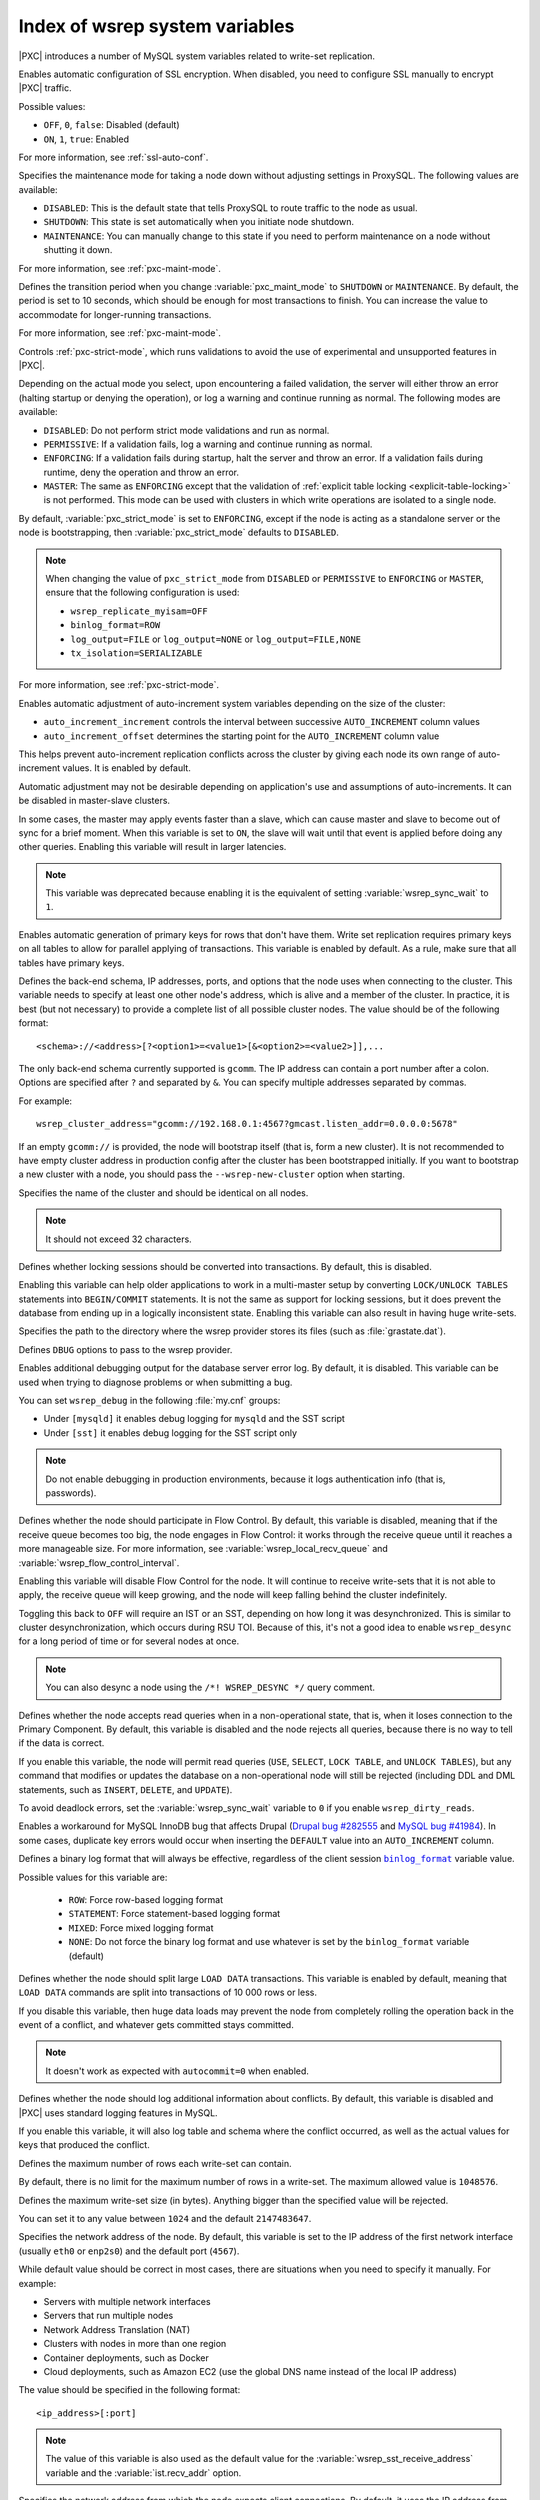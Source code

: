 .. _wsrep_system_index:

===============================
Index of wsrep system variables
===============================

|PXC| introduces a number of MySQL system variables
related to write-set replication.

.. variable:: pxc_encrypt_cluster_traffic

   :version 5.7.16: Variable introduced
   :cli: ``--pxc-encrypt-cluster-traffic``
   :conf: Yes
   :scope: Global
   :dyn: No
   :default: ``OFF``

Enables automatic configuration of SSL encryption.
When disabled, you need to configure SSL manually to encrypt |PXC| traffic.

Possible values:

* ``OFF``, ``0``, ``false``: Disabled (default)

* ``ON``, ``1``, ``true``: Enabled

For more information, see :ref:`ssl-auto-conf`.

.. variable:: pxc_maint_mode

   :version 5.7.16: Variable introduced
   :cli: ``--pxc-maint-mode``
   :conf: Yes
   :scope: Global
   :dyn: Yes
   :default: ``DISABLED``

Specifies the maintenance mode for taking a node down
without adjusting settings in ProxySQL.
The following values are available:

* ``DISABLED``: This is the default state
  that tells ProxySQL to route traffic to the node as usual.

* ``SHUTDOWN``: This state is set automatically
  when you initiate node shutdown.

* ``MAINTENANCE``: You can manually change to this state
  if you need to perform maintenance on a node without shutting it down.

For more information, see :ref:`pxc-maint-mode`.

.. variable:: pxc_maint_transition_period

   :version 5.7.16: Variable introduced
   :cli: ``--pxc-maint-transition-period``
   :conf: Yes
   :scope: Global
   :dyn: Yes
   :default: ``10`` (ten seconds)

Defines the transition period
when you change :variable:`pxc_maint_mode` to ``SHUTDOWN`` or ``MAINTENANCE``.
By default, the period is set to 10 seconds,
which should be enough for most transactions to finish.
You can increase the value to accommodate for longer-running transactions.

For more information, see :ref:`pxc-maint-mode`.

.. variable:: pxc_strict_mode

   :version 5.7: Variable introduced
   :cli: ``--pxc-strict-mode``
   :conf: Yes
   :scope: Global
   :dyn: Yes
   :default: ``ENFORCING`` or ``DISABLED``

Controls :ref:`pxc-strict-mode`, which runs validations
to avoid the use of experimental and unsupported features in |PXC|.

Depending on the actual mode you select,
upon encountering a failed validation,
the server will either throw an error
(halting startup or denying the operation),
or log a warning and continue running as normal.
The following modes are available:

* ``DISABLED``: Do not perform strict mode validations
  and run as normal.

* ``PERMISSIVE``: If a validation fails, log a warning and continue running
  as normal.

* ``ENFORCING``: If a validation fails during startup,
  halt the server and throw an error.
  If a validation fails during runtime,
  deny the operation and throw an error.

* ``MASTER``: The same as ``ENFORCING`` except that the validation of
  :ref:`explicit table locking <explicit-table-locking>` is not performed.
  This mode can be used with clusters
  in which write operations are isolated to a single node.

By default, :variable:`pxc_strict_mode` is set to ``ENFORCING``,
except if the node is acting as a standalone server
or the node is bootstrapping, then :variable:`pxc_strict_mode` defaults to
``DISABLED``.

.. note:: When changing the value of ``pxc_strict_mode``
   from ``DISABLED`` or ``PERMISSIVE`` to ``ENFORCING`` or ``MASTER``,
   ensure that the following configuration is used:

   * ``wsrep_replicate_myisam=OFF``
   * ``binlog_format=ROW``
   * ``log_output=FILE`` or ``log_output=NONE`` or ``log_output=FILE,NONE``
   * ``tx_isolation=SERIALIZABLE``

For more information, see :ref:`pxc-strict-mode`.

.. variable:: wsrep_auto_increment_control

   :cli: ``--wsrep-auto-increment-control``
   :conf: Yes
   :scope: Global
   :dyn: Yes
   :default: ``ON``

Enables automatic adjustment of auto-increment system variables
depending on the size of the cluster:

* ``auto_increment_increment`` controls the interval
  between successive ``AUTO_INCREMENT`` column values

* ``auto_increment_offset`` determines the starting point
  for the ``AUTO_INCREMENT`` column value

This helps prevent auto-increment replication conflicts across the cluster
by giving each node its own range of auto-increment values.
It is enabled by default.

Automatic adjustment may not be desirable depending on application's use
and assumptions of auto-increments.
It can be disabled in master-slave clusters.

.. variable:: wsrep_causal_reads

   :version 5.6.20-25.7: Variable deprecated
   :cli: ``--wsrep-causal-reads``
   :conf: Yes
   :scope: Global, Session
   :dyn: Yes
   :default: ``OFF``

In some cases, the master may apply events faster than a slave,
which can cause master and slave to become out of sync for a brief moment.
When this variable is set to ``ON``, the slave will wait
until that event is applied before doing any other queries.
Enabling this variable will result in larger latencies.

.. note:: This variable was deprecated because enabling it
   is the equivalent of setting :variable:`wsrep_sync_wait` to ``1``.

.. variable:: wsrep_certify_nonPK

   :cli: ``--wsrep-certify-nonpk``
   :conf: Yes
   :scope: Global
   :dyn: Yes
   :default: ``ON``

Enables automatic generation of primary keys for rows that don't have them.
Write set replication requires primary keys on all tables
to allow for parallel applying of transactions.
This variable is enabled by default.
As a rule, make sure that all tables have primary keys.

.. variable:: wsrep_cluster_address

   :cli: ``--wsrep-cluster-address``
   :conf: Yes
   :scope: Global
   :dyn: Yes

Defines the back-end schema, IP addresses, ports, and options
that the node uses when connecting to the cluster.
This variable needs to specify at least one other node's address,
which is alive and a member of the cluster.
In practice, it is best (but not necessary) to provide a complete list
of all possible cluster nodes.
The value should be of the following format::

 <schema>://<address>[?<option1>=<value1>[&<option2>=<value2>]],...

The only back-end schema currently supported is ``gcomm``.
The IP address can contain a port number after a colon.
Options are specified after ``?`` and separated by ``&``.
You can specify multiple addresses separated by commas.

For example::

 wsrep_cluster_address="gcomm://192.168.0.1:4567?gmcast.listen_addr=0.0.0.0:5678"

If an empty ``gcomm://`` is provided, the node will bootstrap itself
(that is, form a new cluster).
It is not recommended to have empty cluster address in production config
after the cluster has been bootstrapped initially.
If you want to bootstrap a new cluster with a node,
you should pass the ``--wsrep-new-cluster`` option when starting.

.. variable:: wsrep_cluster_name

   :cli: ``--wsrep-cluster-name``
   :conf: Yes
   :scope: Global
   :dyn: Yes
   :default: ``my_wsrep_cluster``

Specifies the name of the cluster and should be identical on all nodes.

.. note:: It should not exceed 32 characters.

.. variable:: wsrep_convert_lock_to_trx

   :version 5.7.23-31.31: Variable deprecated
   :cli: ``--wsrep-convert-lock-to-trx``
   :conf: Yes
   :scope: Global
   :dyn: Yes
   :default: ``OFF``

Defines whether locking sessions should be converted into transactions.
By default, this is disabled.

Enabling this variable can help older applications to work
in a multi-master setup by converting ``LOCK/UNLOCK TABLES`` statements
into ``BEGIN/COMMIT`` statements.
It is not the same as support for locking sessions,
but it does prevent the database from ending up
in a logically inconsistent state.
Enabling this variable can also result in having huge write-sets.

.. variable:: wsrep_data_home_dir

   :cli: No
   :conf: Yes
   :scope: Global
   :dyn: No
   :default: ``/var/lib/mysql``
             (or whatever path is specified by :term:`datadir`)

Specifies the path to the directory where the wsrep provider stores its files
(such as :file:`grastate.dat`).

.. variable:: wsrep_dbug_option

   :cli: ``--wsrep-dbug-option``
   :conf: Yes
   :scope: Global
   :dyn: Yes

Defines ``DBUG`` options to pass to the wsrep provider.

.. variable:: wsrep_debug

   :cli: ``--wsrep-debug``
   :conf: Yes
   :scope: Global
   :dyn: Yes
   :default: ``OFF``

Enables additional debugging output for the database server error log.
By default, it is disabled.
This variable can be used when trying to diagnose problems
or when submitting a bug.

You can set ``wsrep_debug`` in the following :file:`my.cnf` groups:

* Under ``[mysqld]`` it enables debug logging for ``mysqld`` and the SST script
* Under ``[sst]`` it enables debug logging for the SST script only

.. note:: Do not enable debugging in production environments,
   because it logs authentication info (that is, passwords).

.. variable:: wsrep_desync

   :cli: No
   :conf: Yes
   :scope: Global
   :dyn: Yes
   :default: ``OFF``

Defines whether the node should participate in Flow Control.
By default, this variable is disabled,
meaning that if the receive queue becomes too big,
the node engages in Flow Control:
it works through the receive queue until it reaches a more manageable size.
For more information, see :variable:`wsrep_local_recv_queue`
and :variable:`wsrep_flow_control_interval`.

Enabling this variable will disable Flow Control for the node.
It will continue to receive write-sets that it is not able to apply,
the receive queue will keep growing,
and the node will keep falling behind the cluster indefinitely.

Toggling this back to ``OFF`` will require an IST or an SST,
depending on how long it was desynchronized.
This is similar to cluster desynchronization, which occurs during RSU TOI.
Because of this, it's not a good idea to enable ``wsrep_desync``
for a long period of time or for several nodes at once.

.. note:: You can also desync a node
   using the ``/*! WSREP_DESYNC */`` query comment.

.. variable:: wsrep_dirty_reads

   :cli: ``--wsrep-dirty-reads``
   :conf: Yes
   :scope: Session, Global
   :dyn: Yes
   :default: ``OFF``

Defines whether the node accepts read queries when in a non-operational state,
that is, when it loses connection to the Primary Component.
By default, this variable is disabled and the node rejects all queries,
because there is no way to tell if the data is correct.

If you enable this variable, the node will permit read queries
(``USE``, ``SELECT``, ``LOCK TABLE``, and ``UNLOCK TABLES``),
but any command that modifies or updates the database
on a non-operational node will still be rejected
(including DDL and DML statements,
such as ``INSERT``, ``DELETE``, and ``UPDATE``).

To avoid deadlock errors,
set the :variable:`wsrep_sync_wait` variable to ``0``
if you enable ``wsrep_dirty_reads``.

.. variable:: wsrep_drupal_282555_workaround

   :version 5.7.24-31.33: Variable deprecated
   :cli: ``--wsrep-drupal-282555-workaround``
   :conf: Yes
   :scope: Global
   :dyn: Yes
   :default: ``OFF``

Enables a workaround for MySQL InnoDB bug that affects Drupal
(`Drupal bug #282555 <http://drupal.org/node/282555>`_
and `MySQL bug #41984 <http://bugs.mysql.com/bug.php?id=41984>`_).
In some cases, duplicate key errors would occur
when inserting the ``DEFAULT`` value into an ``AUTO_INCREMENT`` column.

.. variable:: wsrep_forced_binlog_format

   :version 5.7.22-29.26: Variable deprecated
   :cli: ``--wsrep-forced-binlog-format``
   :conf: Yes
   :scope: Global
   :dyn: Yes
   :default: ``NONE``

Defines a binary log format that will always be effective,
regardless of the client session |binlog_format|_ variable value.

Possible values for this variable are:

  * ``ROW``: Force row-based logging format
  * ``STATEMENT``: Force statement-based logging format
  * ``MIXED``: Force mixed logging format
  * ``NONE``: Do not force the binary log format
    and use whatever is set by the |binlog_format| variable (default)

.. |binlog_format| replace:: ``binlog_format``
.. _binlog_format: https://dev.mysql.com/doc/refman/5.7/en/binary-log-setting.html

.. variable:: wsrep_load_data_splitting

   :cli: ``--wsrep-load-data-splitting``
   :conf: Yes
   :scope: Global
   :dyn: Yes
   :default: ``ON``

Defines whether the node should split large ``LOAD DATA`` transactions.
This variable is enabled by default, meaning that ``LOAD DATA`` commands
are split into transactions of 10 000 rows or less.

If you disable this variable, then huge data loads may prevent the node
from completely rolling the operation back in the event of a conflict,
and whatever gets committed stays committed.

.. note:: It doesn't work as expected with ``autocommit=0`` when enabled.

.. variable:: wsrep_log_conflicts

   :cli: ``--wsrep-log-conflicts``
   :conf: Yes
   :scope: Global
   :dyn: No
   :default: ``OFF``

Defines whether the node should log additional information about conflicts.
By default, this variable is disabled
and |PXC| uses standard logging features in MySQL.

If you enable this variable, it will also log table and schema
where the conflict occurred, as well as the actual values for keys
that produced the conflict.

.. variable:: wsrep_max_ws_rows

   :cli: ``--wsrep-max-ws-rows``
   :conf: Yes
   :scope: Global
   :dyn: Yes
   :default: ``0`` (no limit)

Defines the maximum number of rows each write-set can contain.

By default, there is no limit for the maximum number of rows in a write-set.
The maximum allowed value is ``1048576``.

.. variable:: wsrep_max_ws_size

   :cli: ``--wsrep_max_ws_size``
   :conf: Yes
   :scope: Global
   :dyn: Yes
   :default: ``2147483647`` (2 GB)

Defines the maximum write-set size (in bytes).
Anything bigger than the specified value will be rejected.

You can set it to any value between ``1024`` and the default ``2147483647``.

.. variable:: wsrep_node_address

   :cli: ``--wsrep-node-address``
   :conf: Yes
   :scope: Global
   :dyn: No
   :default: IP of the first network interface (``eth0``)
             and default port (``4567``)

Specifies the network address of the node.
By default, this variable is set to the IP address
of the first network interface (usually ``eth0`` or ``enp2s0``)
and the default port (``4567``).

While default value should be correct in most cases,
there are situations when you need to specify it manually.
For example:

* Servers with multiple network interfaces
* Servers that run multiple nodes
* Network Address Translation (NAT)
* Clusters with nodes in more than one region
* Container deployments, such as Docker
* Cloud deployments, such as Amazon EC2
  (use the global DNS name instead of the local IP address)

The value should be specified in the following format::

 <ip_address>[:port]

.. note:: The value of this variable is also used as the default value
   for the :variable:`wsrep_sst_receive_address` variable
   and the :variable:`ist.recv_addr` option.

.. variable:: wsrep_node_incoming_address

   :cli: ``--wsrep-node-incoming-address``
   :conf: Yes
   :scope: Global
   :dyn: No
   :default: ``AUTO``

Specifies the network address from which the node expects client connections.
By default, it uses the IP address from :variable:`wsrep_node_address`
and port number 3306.

This information is used for the :variable:`wsrep_incoming_addresses` variable
which shows all active cluster nodes.

.. variable:: wsrep_node_name

   :cli: ``--wsrep-node-name``
   :conf: Yes
   :scope: Global
   :dyn: Yes
   :default: The node's host name

Defines a unique name for the node. Defaults to the host name.

The name is used for convenience,
to help you identify nodes in the cluster
by means other than the node address.

.. variable:: wsrep_notify_cmd

   :cli: ``--wsrep-notify-cmd``
   :conf: Yes
   :scope: Global
   :dyn: Yes

Specifies the `notification command
<http://galeracluster.com/documentation-webpages/notificationcmd.html>`_
that the node should execute
whenever cluster membership or local node status changes.
This can be used for alerting or to reconfigure load balancers.

.. note:: The node will block and wait
   until the command or script completes and returns before it can proceed.
   If the script performs any potentially blocking
   or long-running operations, such as network communication,
   you should consider initiating such operations in the background
   and have the script return immediately.

.. variable:: wsrep_on

   :version 5.6.27-25.13: Variable available only in session scope
   :cli: No
   :conf: No
   :scope: Session
   :dyn: Yes
   :default: ``ON``

Defines whether updates from the current session should be replicated.
If disabled, it does not cause the node to leave the cluster
and the node continues to communicate with other nodes.

.. variable:: wsrep_OSU_method

   :cli: ``--wsrep-OSU-method``
   :conf: Yes
   :scope: Global and Session
   :dyn: Yes
   :default: ``TOI``

Defines the method for Online Schema Upgrade
that the node uses to replicate DDL statements.
The following methods are available:

* ``TOI``: When the *Total Order Isolation* method is selected,
  data definition language (DDL) statements are processed in the same order
  with regards to other transactions in each node.
  This guarantees data consistency.

  In the case of DDL statements,
  the cluster will have parts of the database locked
  and it will behave like a single server.
  In some cases (like big ``ALTER TABLE``)
  this could have impact on cluster's performance and availability,
  but it could be fine for quick changes that happen almost instantly
  (like fast index changes).

  When DDL statements are processed under TOI,
  the DDL statement will be replicated up front to the cluster.
  That is, the cluster will assign global transaction ID
  for the DDL statement before DDL processing begins.
  Then every node in the cluster has the responsibility
  to execute the DDL statement in the given slot
  in the sequence of incoming transactions,
  and this DDL execution has to happen with high priority.

* ``RSU``: When the *Rolling Schema Upgrade* method is selected,
  DDL statements won't be replicated across the cluster.
  Instead, it's up to the user to run them on each node separately.

  The node applying the changes will desynchronize from the cluster briefly,
  while normal work happens on all the other nodes.
  When a DDL statement is processed,
  the node will apply delayed replication events.

  The schema changes must be backwards compatible for this method to work,
  otherwise, the node that receives the change
  will likely break Galera replication.
  If replication breaks, SST will be triggered
  when the node tries to join again but the change will be undone.

.. note:: This variable's behavior is consistent with MySQL behavior
   for variables that have both global and session scope.
   This means if you want to change the variable in current session,
   you need to do it with ``SET wsrep_OSU_method``
   (without the ``GLOBAL`` keyword).
   Setting the variable with ``SET GLOBAL wsrep_OSU_method``
   will change the variable globally
   but it won't have effect on the current session.

.. variable:: wsrep_preordered

   :version 5.7.24-31.33: Variable deprecated
   :cli: ``--wsrep-preordered``
   :conf: Yes
   :scope: Global
   :dyn: Yes
   :default: ``OFF``

Defines whether the node should use transparent handling
of preordered replication events (like replication from traditional master).
By default, this is disabled.

If you enable this variable, such events will be applied locally first
before being replicated to other nodes in the cluster.
This could increase the rate at which they can be processed,
which would be otherwise limited by the latency
between the nodes in the cluster.

Preordered events should not interfere with events that originate on the local
node. Therefore, you should not run local update queries on a table that is
also being updated through asynchronous replication.

.. variable:: wsrep_provider

   :cli: ``--wsrep-provider``
   :conf: Yes
   :scope: Global
   :dyn: Yes

Specifies the path to the Galera library.
This is usually
:file:`/usr/lib64/libgalera_smm.so` on *CentOS*/*RHEL* and
:file:`/usr/lib/libgalera_smm.so` on *Debian*/*Ubuntu*.

If you do not specify a path or the value is not valid,
the node will behave as standalone instance of MySQL.

.. variable:: wsrep_provider_options

   :cli: ``--wsrep-provider-options``
   :conf: Yes
   :scope: Global
   :dyn: No

Specifies optional settings for the replication provider
documented in :ref:`wsrep_provider_index`.
These options affect how various situations are handled during replication.

.. variable:: wsrep_recover

   :cli: ``--wsrep-recover``
   :conf: Yes
   :scope: Global
   :dyn: No
   :default: ``OFF``
   :location: mysqld_safe

Recovers database state after crash by parsing GTID from the log.
If the GTID is found, it will be assigned as the initial position for server.

.. variable:: wsrep_reject_queries

   :cli: No
   :conf: Yes
   :scope: Global
   :dyn: Yes
   :default: ``NONE``

Defines whether the node should reject queries from clients.
Rejecting queries can be useful during upgrades,
when you want to keep the node up and apply write-sets
without accepting queries.

When a query is rejected, the following error is returned::

 Error 1047: Unknown command

The following values are available:

* ``NONE``: Accept all queries from clients (default)

* ``ALL``: Reject all new queries from clients,
  but maintain existing client connections

* ``ALL_KILL``: Reject all new queries from clients
  and kill existing client connections

.. note:: This variable doesn't affect Galera replication in any way,
   only the applications that connect to the database are affected.
   If you want to desync a node, use :variable:`wsrep_desync`.

.. variable:: wsrep_replicate_myisam

   :cli: ``--wsrep-replicate-myisam``
   :conf: Yes
   :scope: Session, Global
   :dyn: No
   :default: ``OFF``

Defines whether DML statements for MyISAM tables should be replicated.
It is disabled by default, because MyISAM replication is still experimental.

On the global level, :variable:`wsrep_replicate_myisam`
can be set only during startup.
On session level, you can change it during runtime as well.

For older nodes in the cluster, :variable:`wsrep_replicate_myisam` should work
since the TOI decision (for MyISAM DDL) is done on origin node.
Mixing of non-MyISAM and MyISAM tables in the same DDL statement
is not recommended when :variable:`wsrep_replicate_myisam` is disabled,
since if any table in the list is MyISAM,
the whole DDL statement is not put under TOI.

.. note:: You should keep in mind the following when using MyISAM replication:

  * DDL (CREATE/DROP/TRUNCATE) statements on MyISAM will be replicated
    irrespective of :variable:`wsrep_replicate_miysam` value
  * DML (INSERT/UPDATE/DELETE) statements on MyISAM will be replicated only if
    :variable:`wsrep_replicate_myisam` is enabled
  * SST will get full transfer irrespective of
    :variable:`wsrep_replicate_myisam` value
    (it will get MyISAM tables from donor)
  * Difference in configuration of ``pxc-cluster`` node
    on `enforce_storage_engine
    <https://www.percona.com/doc/percona-server/5.7/management/enforce_engine.html>`_
    front may result in picking up different engine for the same table
    on different nodes
  * ``CREATE TABLE AS SELECT`` (CTAS) statements use non-TOI replication
    and are replicated only if there is involvement of InnoDB table
    that needs transactions
    (in case of MyISAM table, CTAS statements will not be replicated).

.. variable:: wsrep_restart_slave

   :cli: ``--wsrep-restart-slave``
   :conf: Yes
   :scope: Global
   :dyn: Yes
   :default: ``OFF``

Defines whether replication slave should be restarted
when the node joins back to the cluster.
Enabling this can be useful because asynchronous replication slave thread
is stopped when the node tries to apply the next replication event
while the node is in non-primary state.

.. variable:: wsrep_retry_autocommit

   :cli: ``--wsrep-retry-autocommit``
   :conf: Yes
   :scope: Global
   :dyn: No
   :default: ``1``

Specifies the number of times autocommit transactions will be retried
in the cluster if it encounters certification errors.
In case there is a conflict, it should be safe for the cluster node
to simply retry the statement without returning an error to the client,
hoping that it will pass next time.

This can be useful to help an application using autocommit
to avoid deadlock errors that can be triggered by replication conflicts.

If this variable is set to ``0``,
autocommit transactions won't be retried.

.. variable:: wsrep_RSU_commit_timeout

   :cli: ``--wsrep-RSU-commit-timeout``
   :conf: Yes
   :scope: Global
   :dyn: Yes
   :default: ``5000``
   :range:  From ``5000`` (5 millisecons) to ``31536000000000`` (365 days)

Specifies the timeout in microseconds to allow active connection to complete
COMMIT action before starting RSU.

While running RSU it is expected that user has isolated the node and there is
no active traffic executing on the node. RSU has a check to ensure this, and
waits for any active connection in ``COMMIT`` state before starting RSU.

By default this check has timeout of 5 millisecons, but in some cases
COMMIT is taking longer. This variable sets the timeout, and has allowed values
from the range of (5 millisecons, 365 days). The value is to be set in
microseconds. Unit of variable is in micro-secs so set accordingly.

.. note:: RSU operation will not auto-stop node from receiving active traffic.
   So there could be a continuous flow of active traffic while RSU continues to
   wait, and that can result in RSU starvation. User is expected to block
   active RSU traffic while performing operation.

.. variable:: wsrep_slave_FK_checks

   :cli: ``--wsrep-slave-FK-checks``
   :conf: Yes
   :scope: Global
   :dyn: Yes
   :default: ``ON``

Defines whether foreign key checking is done for applier threads.
This is enabled by default.

.. variable:: wsrep_slave_threads

   :cli: ``--wsrep-slave-threads``
   :conf: Yes
   :scope: Global
   :dyn: Yes
   :default: ``1``

Specifies the number of threads
that can apply replication transactions in parallel.
Galera supports true parallel replication
that applies transactions in parallel only when it is safe to do so.
This variable is dynamic.
You can increase/decrease it at any time.

.. note:: When you decrease the number of threads,
   it won't kill the threads immediately,
   but stop them after they are done applying current transaction
   (the effect with an increase is immediate though).

If any replication consistency problems are encountered,
it's recommended to set this back to ``1`` to see if that resolves the issue.
The default value can be increased for better throughput.

You may want to increase it as suggested
`in Codership documentation for flow control
<http://galeracluster.com/documentation-webpages/nodestates.html#flow-control>`_:
when the node is in ``JOINED`` state,
increasing the number of slave threads can speed up the catchup to ``SYNCED``.

You can also estimate the optimal value for this from
:variable:`wsrep_cert_deps_distance` as suggested `on this page
<http://galeracluster.com/documentation-webpages/monitoringthecluster.html#checking-the-replication-health>`_.

For more configuration tips, see `this document
<http://galeracluster.com/documentation-webpages/configurationtips.html#setting-parallel-slave-threads>`_.

.. variable:: wsrep_slave_UK_checks

   :cli: ``--wsrep-slave-UK-checks``
   :conf: Yes
   :scope: Global
   :dyn: Yes
   :default: ``OFF``

Defines whether unique key checking is done for applier threads.
This is disabled by default.

.. variable:: wsrep_sst_donor

   :cli: Yes
   :conf: Yes
   :scope: Global
   :dyn: Yes

Specifies a list of nodes (using their :variable:`wsrep_node_name` values)
that the current node should prefer as donors for SST and IST.
If the value is empty, the first node in SYNCED state in the index
becomes the donor and will not be able to serve requests during state transfer.

If you want to consider other nodes when listed ones are not available,
add a comma at the end of the list, for example::

 wsrep_sst_donor=node1,node2,

If you remove the trailing comma from the previous example,
then the joining node will consider *only* ``node1`` and ``node2``.

.. note:: By default, the joiner node does not wait for more than 100 seconds
   to receive the first packet from a donor.
   This is implemented via the :option:`sst-initial-timeout` option.
   If you set the list of preferred donors without a terminating comma
   or believe that all nodes in the cluster can often be unavailable for SST
   (this is common for small clusters),
   then you may want to increase the initial timeout
   (or disable it completely
   if you don't mind joiner node waiting for state transfer indefinitely).

.. variable:: wsrep_sst_donor_rejects_queries

   :cli: ``--wsrep-sst-donor-rejects-queries``
   :conf: Yes
   :scope: Global
   :dyn: Yes
   :default: OFF

Defines whether the node should reject blocking client sessions
when it is serving as a donor during a blocking state transfer method
(when :variable:`wsrep_sst_method` is set to ``mysqldump`` or ``rsync``).
This is disabled by default, meaning that the node accepts such queries.

If you enable this variable, queries will return the ``Unknown command`` error.
This can be used to signal load-balancer that the node isn't available.

.. variable:: wsrep_sst_method

   :cli: ``--wsrep-sst-method``
   :conf: Yes
   :scope: Global
   :dyn: Yes
   :default: xtrabackup-v2

Defines the method or script for :ref:`state_snapshot_transfer` (SST).

Available values are:

* ``xtrabackup-v2``: Uses |Percona XtraBackup| to perform SST.
  This method requires :variable:`wsrep_sst_auth`
  to be set up with credentials (``<user>:<password>``) on the donor node.
  Privileges and perimssions for running |Percona XtraBackup|
  can be found `in Percona XtraBackup documentation
  <https://www.percona.com/doc/percona-xtrabackup/2.4/using_xtrabackup/privileges.html>`_.

  This is the **recommended** and default method for |PXC|.
  For more information, see :ref:`xtrabackup_sst`.

* ``rsync``: Uses ``rsync`` to perform SST.
  This method doesn't use the :variable:`wsrep_sst_auth` variable.

* ``mysqldump``: Uses ``mysqldump`` to perform SST
  This method requires superuser credentials for the donor node
  to be specified in the :variable:`wsrep_sst_auth` variable.

  .. note:: This method is deprecated as of :rn:`5.7.22-29.26`
     and not recommended unless it is required for specific reasons.
     Also, it is not compatible with ``bind_address`` set to ``127.0.0.1``
     or ``localhost``, and will cause startup to fail in this case.

* ``<custom_script_name>``: Galera supports `Scriptable State Snapshot Transfer
  <http://galeracluster.com/documentation-webpages/statetransfer.html#scriptable-state-snapshot-transfer>`_.
  This enables users to create their own custom scripts for performing SST.
  For example, you can create a script :file:`/usr/bin/wsrep_MySST.sh`
  and specify ``MySST`` for this variable to run your custom SST script.

* ``skip``: Use this to skip SST.
  This can be used when initially starting the cluster
  and manually restoring the same data to all nodes.
  It shouldn't be used permanently
  because it could lead to data inconsistency across the nodes.

.. note:: Only ``xtrabackup-v2`` and ``rsync`` provide support
   for clusters with GTIDs and async slaves.

.. variable:: wsrep_sst_receive_address

   :cli: ``--wsrep-sst-receive-address``
   :conf: Yes
   :scope: Global
   :dyn: Yes
   :default: ``AUTO``

Specifies the network address where donor node should send state transfers.
By default, this variable is set to ``AUTO``,
meaning that the IP address from :variable:`wsrep_node_address` is used.

.. variable:: wsrep_start_position

   :cli: ``--wsrep-start-position``
   :conf: Yes
   :scope: Global
   :dyn: Yes
   :default: ``00000000-0000-0000-0000-00000000000000:-1``

Specifies the node's start position as ``UUID:seqno``.
By setting all the nodes to have the same value for this variable,
the cluster can be set up without the state transfer.

.. variable:: wsrep_sync_wait

   :version 5.6.20-25.7: Variable introduced
   :cli: ``--wsrep-sync-wait``
   :conf: Yes
   :scope: Session
   :dyn: Yes
   :default: ``0``

Controls cluster-wide causality checks on certain statements.
Checks ensure that the statement is executed on a node
that is fully synced with the cluster.

.. note:: Causality checks of any type can result in increased latency.

The type of statements to undergo checks
is determined by bitmask:

* ``0``: Do not run causality checks for any statements.
  This is the default.

* ``1``: Perform checks for ``READ`` statements
  (including ``SELECT``, ``SHOW``, and ``BEGIN`` or ``START TRANSACTION``).

* ``2``: Perform checks for ``UPDATE`` and ``DELETE`` statements.

* ``3``: Perform checks for ``READ``, ``UPDATE``, and ``DELETE`` statements.

* ``4``: Perform checks for ``INSERT`` and ``REPLACE`` statements.

* ``5``: Perform checks for ``READ``, ``INSERT``, and ``REPLACE`` statements.

* ``6``: Perform checks for ``UPDATE``, ``DELETE``, ``INSERT``,
  and ``REPLACE`` statements.

* ``7``: Perform checks for ``READ``, ``UPDATE``, ``DELETE``, ``INSERT``,
  and ``REPLACE`` statements.

.. note:: Setting :variable:`wsrep_sync_wait` to ``1`` is the equivalent
   of setting the deprecated :variable:`wsrep_causal_reads` to ``ON``.

